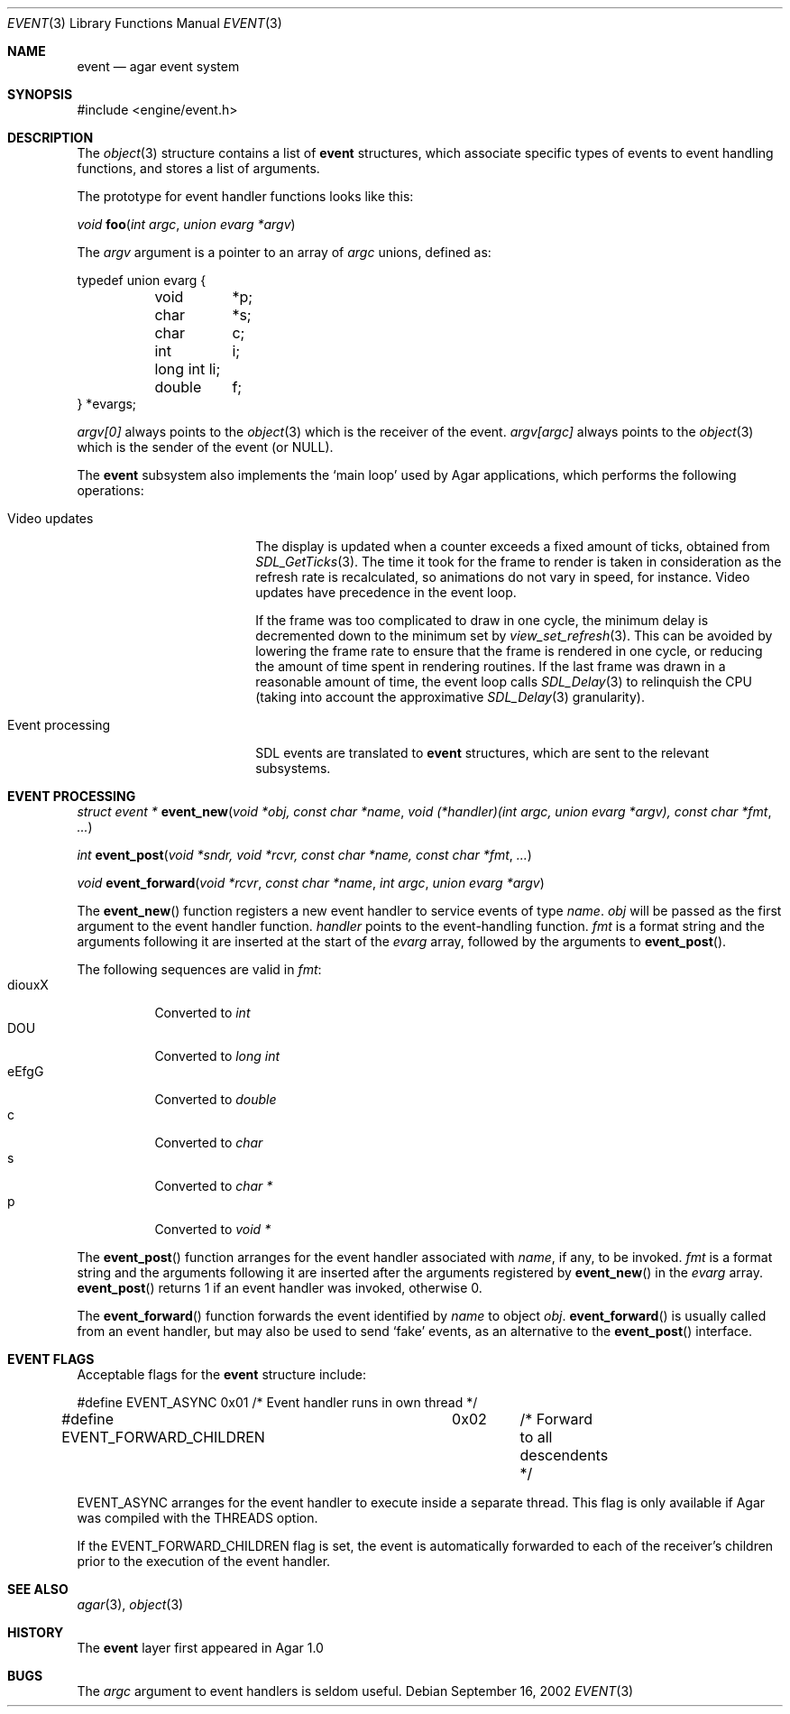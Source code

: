 .\"	$Csoft: event.3,v 1.16 2004/03/10 08:28:14 vedge Exp $
.\"
.\" Copyright (c) 2002, 2003 CubeSoft Communications, Inc.
.\" <http://www.csoft.org>
.\" All rights reserved.
.\"
.\" Redistribution and use in source and binary forms, with or without
.\" modification, are permitted provided that the following conditions
.\" are met:
.\" 1. Redistributions of source code must retain the above copyright
.\"    notice, this list of conditions and the following disclaimer.
.\" 2. Redistributions in binary form must reproduce the above copyright
.\"    notice, this list of conditions and the following disclaimer in the
.\"    documentation and/or other materials provided with the distribution.
.\" 
.\" THIS SOFTWARE IS PROVIDED BY THE AUTHOR ``AS IS'' AND ANY EXPRESS OR
.\" IMPLIED WARRANTIES, INCLUDING, BUT NOT LIMITED TO, THE IMPLIED
.\" WARRANTIES OF MERCHANTABILITY AND FITNESS FOR A PARTICULAR PURPOSE
.\" ARE DISCLAIMED. IN NO EVENT SHALL THE AUTHOR BE LIABLE FOR ANY DIRECT,
.\" INDIRECT, INCIDENTAL, SPECIAL, EXEMPLARY, OR CONSEQUENTIAL DAMAGES
.\" (INCLUDING BUT NOT LIMITED TO, PROCUREMENT OF SUBSTITUTE GOODS OR
.\" SERVICES; LOSS OF USE, DATA, OR PROFITS; OR BUSINESS INTERRUPTION)
.\" HOWEVER CAUSED AND ON ANY THEORY OF LIABILITY, WHETHER IN CONTRACT,
.\" STRICT LIABILITY, OR TORT (INCLUDING NEGLIGENCE OR OTHERWISE) ARISING
.\" IN ANY WAY OUT OF THE USE OF THIS SOFTWARE EVEN IF ADVISED OF THE
.\" POSSIBILITY OF SUCH DAMAGE.
.\"
.Dd September 16, 2002
.Dt EVENT 3
.Os
.ds vT Agar API Reference
.ds oS Agar 1.0
.Sh NAME
.Nm event
.Nd agar event system
.Sh SYNOPSIS
.Bd -literal
#include <engine/event.h>
.Ed
.Sh DESCRIPTION
The
.Xr object 3
structure contains a list of
.Nm
structures, which associate specific types of events to event handling
functions, and stores a list of arguments.
.Pp
The prototype for event handler functions looks like this:
.Pp
.nr nS 1
.Ft void
.Fn foo "int argc" "union evarg *argv"
.nr nS 0
.Pp
The
.Fa argv
argument is a pointer to an array of
.Fa argc
unions, defined as:
.Bd -literal
typedef union evarg {
	void	*p;
	char	*s;
	char	 c;
	int	 i;
	long int li;
	double	 f;
} *evargs;
.Ed
.Pp
.Va argv[0]
always points to the
.Xr object 3
which is the receiver of the event.
.Va argv[argc]
always points to the
.Xr object 3
which is the sender of the event (or NULL).
.Pp
The
.Nm
subsystem also implements the
.Sq main loop
used by Agar applications, which performs the following operations:
.Bl -tag -width "Event processing"
.It Video updates
The display is updated when a counter exceeds a fixed amount of ticks, obtained
from
.Xr SDL_GetTicks 3 .
The time it took for the frame to render is taken in consideration as the
refresh rate is recalculated, so animations do not vary in speed, for instance.
Video updates have precedence in the event loop.
.Pp
If the frame was too complicated to draw in one cycle, the minimum delay is
decremented down to the minimum set by
.Xr view_set_refresh 3 .
This can be avoided by lowering the frame rate to ensure that the frame is
rendered in one cycle, or reducing the amount of time spent in rendering
routines.
If the last frame was drawn in a reasonable amount of time, the event loop
calls
.Xr SDL_Delay 3
to relinquish the CPU (taking into account the approximative
.Xr SDL_Delay 3
granularity).
.It Event processing
SDL events are translated to
.Nm
structures, which are sent to the relevant subsystems.
.El
.Sh EVENT PROCESSING
.nr nS 1
.Ft "struct event *"
.Fn event_new "void *obj, const char *name" "void (*handler)(int argc, union evarg *argv), const char *fmt" "..."
.Pp
.Ft "int"
.Fn event_post "void *sndr, void *rcvr, const char *name, const char *fmt" \
              "..."
.Pp
.Ft "void"
.Fn event_forward "void *rcvr" "const char *name" "int argc" "union evarg *argv"
.nr nS 0
.Pp
The
.Fn event_new
function registers a new event handler to service events of type
.Fa name .
.Fa obj
will be passed as the first argument to the event handler function.
.Fa handler
points to the event-handling function.
.Fa fmt
is a format string and the arguments following it are inserted at the start of
the
.Fa evarg
array, followed by the arguments to
.Fn event_post .
.Pp
The following sequences are valid in
.Fa fmt :
.Bl -tag -compact -width "diouxX"
.It diouxX
Converted to
.Ft int
.It DOU
Converted to
.Ft long int
.It eEfgG
Converted to
.Ft double
.It c
Converted to
.Ft char
.It s
Converted to
.Ft char *
.It p
Converted to
.Ft void *
.El
.Pp
The
.Fn event_post
function arranges for the event handler associated with
.Fa name ,
if any, to be invoked.
.Fa fmt
is a format string and the arguments following it are inserted
after the arguments registered by
.Fn event_new
in the
.Fa evarg
array.
.Fn event_post
returns 1 if an event handler was invoked, otherwise 0.
.Pp
The
.Fn event_forward
function forwards the event identified by
.Fa name
to object
.Fa obj .
.Fn event_forward
is usually called from an event handler, but may also be used to send
.Sq fake
events, as an alternative to the
.Fn event_post
interface.
.Sh EVENT FLAGS
.Pp
Acceptable flags for the
.Nm
structure include:
.Bd -literal
#define	EVENT_ASYNC		0x01	/* Event handler runs in own thread */
#define EVENT_FORWARD_CHILDREN	0x02	/* Forward to all descendents */
.Ed
.Pp
.Dv EVENT_ASYNC
arranges for the event handler to execute inside a separate thread.
This flag is only available if Agar was compiled with the
.Dv THREADS
option.
.Pp
If the
.Dv EVENT_FORWARD_CHILDREN
flag is set, the event is automatically forwarded to each of the receiver's
children prior to the execution of the event handler.
.Sh SEE ALSO
.Xr agar 3 ,
.Xr object 3
.Sh HISTORY
The
.Nm
layer first appeared in Agar 1.0
.Sh BUGS
The
.Fa argc
argument to event handlers is seldom useful.
